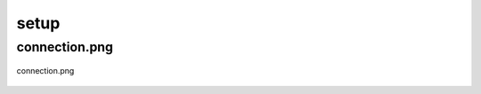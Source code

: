 .. _docs_source_033_class_diagrams_generated_windowmanager_setup:

========================================================
setup
========================================================


connection.png
-------------------------------------------------------------------------------------

.. figure:: ../../../../../planning/diagrams/classdg_generated/windowmanager/setup/connection.png
    :align: center
    :width: 116%

    connection.png

